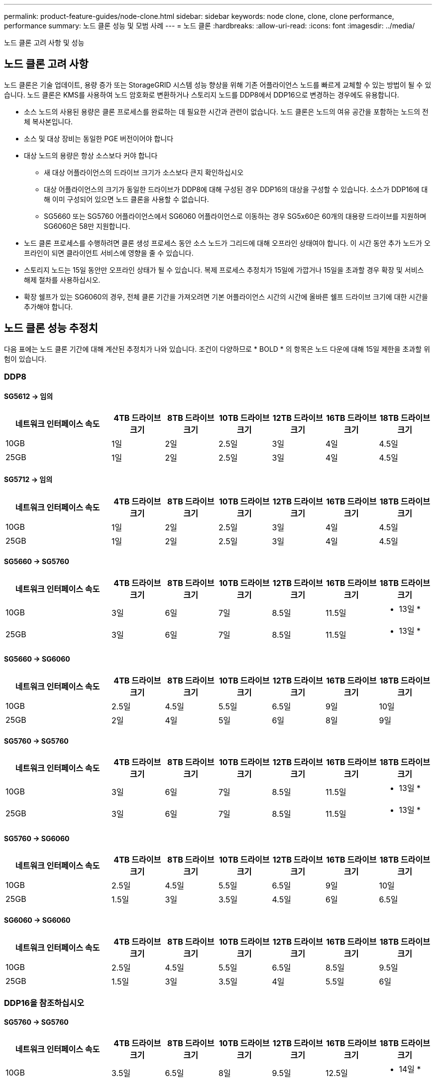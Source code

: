 ---
permalink: product-feature-guides/node-clone.html 
sidebar: sidebar 
keywords: node clone, clone, clone performance, performance 
summary: 노드 클론 성능 및 모범 사례 
---
= 노드 클론
:hardbreaks:
:allow-uri-read: 
:icons: font
:imagesdir: ../media/


[role="lead"]
노드 클론 고려 사항 및 성능



== 노드 클론 고려 사항

노드 클론은 기술 업데이트, 용량 증가 또는 StorageGRID 시스템 성능 향상을 위해 기존 어플라이언스 노드를 빠르게 교체할 수 있는 방법이 될 수 있습니다. 노드 클론은 KMS를 사용하여 노드 암호화로 변환하거나 스토리지 노드를 DDP8에서 DDP16으로 변경하는 경우에도 유용합니다.

* 소스 노드의 사용된 용량은 클론 프로세스를 완료하는 데 필요한 시간과 관련이 없습니다. 노드 클론은 노드의 여유 공간을 포함하는 노드의 전체 복사본입니다.
* 소스 및 대상 장비는 동일한 PGE 버전이어야 합니다
* 대상 노드의 용량은 항상 소스보다 커야 합니다
+
** 새 대상 어플라이언스의 드라이브 크기가 소스보다 큰지 확인하십시오
** 대상 어플라이언스의 크기가 동일한 드라이브가 DDP8에 대해 구성된 경우 DDP16의 대상을 구성할 수 있습니다. 소스가 DDP16에 대해 이미 구성되어 있으면 노드 클론을 사용할 수 없습니다.
** SG5660 또는 SG5760 어플라이언스에서 SG6060 어플라이언스로 이동하는 경우 SG5x60은 60개의 대용량 드라이브를 지원하며 SG6060은 58만 지원합니다.


* 노드 클론 프로세스를 수행하려면 클론 생성 프로세스 동안 소스 노드가 그리드에 대해 오프라인 상태여야 합니다. 이 시간 동안 추가 노드가 오프라인이 되면 클라이언트 서비스에 영향을 줄 수 있습니다.
* 스토리지 노드는 15일 동안만 오프라인 상태가 될 수 있습니다. 복제 프로세스 추정치가 15일에 가깝거나 15일을 초과할 경우 확장 및 서비스 해제 절차를 사용하십시오.
* 확장 쉘프가 있는 SG6060의 경우, 전체 클론 기간을 가져오려면 기본 어플라이언스 시간의 시간에 올바른 쉘프 드라이브 크기에 대한 시간을 추가해야 합니다.




== 노드 클론 성능 추정치

다음 표에는 노드 클론 기간에 대해 계산된 추정치가 나와 있습니다. 조건이 다양하므로 * BOLD * 의 항목은 노드 다운에 대해 15일 제한을 초과할 위험이 있습니다.



=== DDP8



==== SG5612 -> 임의

[cols="2a,1a,1a,1a,1a,1a,1a"]
|===
| 네트워크 인터페이스 속도 | 4TB 드라이브 크기 | 8TB 드라이브 크기 | 10TB 드라이브 크기 | 12TB 드라이브 크기 | 16TB 드라이브 크기 | 18TB 드라이브 크기 


 a| 
10GB
 a| 
1일
 a| 
2일
 a| 
2.5일
 a| 
3일
 a| 
4일
 a| 
4.5일



 a| 
25GB
 a| 
1일
 a| 
2일
 a| 
2.5일
 a| 
3일
 a| 
4일
 a| 
4.5일

|===


==== SG5712 -> 임의

[cols="2a,1a,1a,1a,1a,1a,1a"]
|===
| 네트워크 인터페이스 속도 | 4TB 드라이브 크기 | 8TB 드라이브 크기 | 10TB 드라이브 크기 | 12TB 드라이브 크기 | 16TB 드라이브 크기 | 18TB 드라이브 크기 


 a| 
10GB
 a| 
1일
 a| 
2일
 a| 
2.5일
 a| 
3일
 a| 
4일
 a| 
4.5일



 a| 
25GB
 a| 
1일
 a| 
2일
 a| 
2.5일
 a| 
3일
 a| 
4일
 a| 
4.5일

|===


==== SG5660 -> SG5760

[cols="2a,1a,1a,1a,1a,1a,1a"]
|===
| 네트워크 인터페이스 속도 | 4TB 드라이브 크기 | 8TB 드라이브 크기 | 10TB 드라이브 크기 | 12TB 드라이브 크기 | 16TB 드라이브 크기 | 18TB 드라이브 크기 


 a| 
10GB
 a| 
3일
 a| 
6일
 a| 
7일
 a| 
8.5일
 a| 
11.5일
 a| 
* 13일 *



 a| 
25GB
 a| 
3일
 a| 
6일
 a| 
7일
 a| 
8.5일
 a| 
11.5일
 a| 
* 13일 *

|===


==== SG5660 -> SG6060

[cols="2a,1a,1a,1a,1a,1a,1a"]
|===
| 네트워크 인터페이스 속도 | 4TB 드라이브 크기 | 8TB 드라이브 크기 | 10TB 드라이브 크기 | 12TB 드라이브 크기 | 16TB 드라이브 크기 | 18TB 드라이브 크기 


 a| 
10GB
 a| 
2.5일
 a| 
4.5일
 a| 
5.5일
 a| 
6.5일
 a| 
9일
 a| 
10일



 a| 
25GB
 a| 
2일
 a| 
4일
 a| 
5일
 a| 
6일
 a| 
8일
 a| 
9일

|===


==== SG5760 -> SG5760

[cols="2a,1a,1a,1a,1a,1a,1a"]
|===
| 네트워크 인터페이스 속도 | 4TB 드라이브 크기 | 8TB 드라이브 크기 | 10TB 드라이브 크기 | 12TB 드라이브 크기 | 16TB 드라이브 크기 | 18TB 드라이브 크기 


 a| 
10GB
 a| 
3일
 a| 
6일
 a| 
7일
 a| 
8.5일
 a| 
11.5일
 a| 
* 13일 *



 a| 
25GB
 a| 
3일
 a| 
6일
 a| 
7일
 a| 
8.5일
 a| 
11.5일
 a| 
* 13일 *

|===


==== SG5760 -> SG6060

[cols="2a,1a,1a,1a,1a,1a,1a"]
|===
| 네트워크 인터페이스 속도 | 4TB 드라이브 크기 | 8TB 드라이브 크기 | 10TB 드라이브 크기 | 12TB 드라이브 크기 | 16TB 드라이브 크기 | 18TB 드라이브 크기 


 a| 
10GB
 a| 
2.5일
 a| 
4.5일
 a| 
5.5일
 a| 
6.5일
 a| 
9일
 a| 
10일



 a| 
25GB
 a| 
1.5일
 a| 
3일
 a| 
3.5일
 a| 
4.5일
 a| 
6일
 a| 
6.5일

|===


==== SG6060 -> SG6060

[cols="2a,1a,1a,1a,1a,1a,1a"]
|===
| 네트워크 인터페이스 속도 | 4TB 드라이브 크기 | 8TB 드라이브 크기 | 10TB 드라이브 크기 | 12TB 드라이브 크기 | 16TB 드라이브 크기 | 18TB 드라이브 크기 


 a| 
10GB
 a| 
2.5일
 a| 
4.5일
 a| 
5.5일
 a| 
6.5일
 a| 
8.5일
 a| 
9.5일



 a| 
25GB
 a| 
1.5일
 a| 
3일
 a| 
3.5일
 a| 
4일
 a| 
5.5일
 a| 
6일

|===


=== DDP16을 참조하십시오



==== SG5760 -> SG5760

[cols="2a,1a,1a,1a,1a,1a,1a"]
|===
| 네트워크 인터페이스 속도 | 4TB 드라이브 크기 | 8TB 드라이브 크기 | 10TB 드라이브 크기 | 12TB 드라이브 크기 | 16TB 드라이브 크기 | 18TB 드라이브 크기 


 a| 
10GB
 a| 
3.5일
 a| 
6.5일
 a| 
8일
 a| 
9.5일
 a| 
12.5일
 a| 
* 14일 *



 a| 
25GB
 a| 
3.5일
 a| 
6.5일
 a| 
8일
 a| 
9.5일
 a| 
12.5일
 a| 
* 14일 *

|===


==== SG5760 -> SG6060

[cols="2a,1a,1a,1a,1a,1a,1a"]
|===
| 네트워크 인터페이스 속도 | 4TB 드라이브 크기 | 8TB 드라이브 크기 | 10TB 드라이브 크기 | 12TB 드라이브 크기 | 16TB 드라이브 크기 | 18TB 드라이브 크기 


 a| 
10GB
 a| 
2.5일
 a| 
5일
 a| 
6일
 a| 
7.5일
 a| 
10일
 a| 
11일



 a| 
25GB
 a| 
2일
 a| 
3.5일
 a| 
4일
 a| 
5일
 a| 
6.5일
 a| 
7일

|===


==== SG6060 -> SG6060

[cols="2a,1a,1a,1a,1a,1a,1a"]
|===
| 네트워크 인터페이스 속도 | 4TB 드라이브 크기 | 8TB 드라이브 크기 | 10TB 드라이브 크기 | 12TB 드라이브 크기 | 16TB 드라이브 크기 | 18TB 드라이브 크기 


 a| 
10GB
 a| 
3.5일
 a| 
5일
 a| 
6일
 a| 
7일
 a| 
9.5일
 a| 
10.5일



 a| 
25GB
 a| 
2일
 a| 
3일
 a| 
4일
 a| 
4.5일
 a| 
6일
 a| 
7일

|===


==== 확장 쉘프(소스 어플라이언스의 각 쉘프에 대해 SG6060 위에 추가)

[cols="2a,1a,1a,1a,1a,1a,1a"]
|===
| 네트워크 인터페이스 속도 | 4TB 드라이브 크기 | 8TB 드라이브 크기 | 10TB 드라이브 크기 | 12TB 드라이브 크기 | 16TB 드라이브 크기 | 18TB 드라이브 크기 


 a| 
10GB
 a| 
3.5일
 a| 
5일
 a| 
6일
 a| 
7일
 a| 
9.5일
 a| 
10.5일



 a| 
25GB
 a| 
2일
 a| 
3일
 a| 
4일
 a| 
4.5일
 a| 
6일
 a| 
7일

|===
_ 아론 클라인 _
